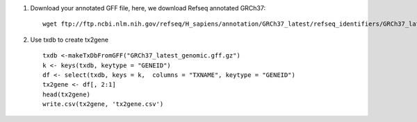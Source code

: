 

1. Download your annotated GFF file, here, we download Refseq annotated GRCh37::

	wget ftp://ftp.ncbi.nlm.nih.gov/refseq/H_sapiens/annotation/GRCh37_latest/refseq_identifiers/GRCh37_latest_genomic.gff.gz	

2. Use txdb to create tx2gene :: 

	txdb <-makeTxDbFromGFF("GRCh37_latest_genomic.gff.gz")
	k <- keys(txdb, keytype = "GENEID")
	df <- select(txdb, keys = k,  columns = "TXNAME", keytype = "GENEID")
	tx2gene <- df[, 2:1]
	head(tx2gene)
	write.csv(tx2gene, 'tx2gene.csv')
